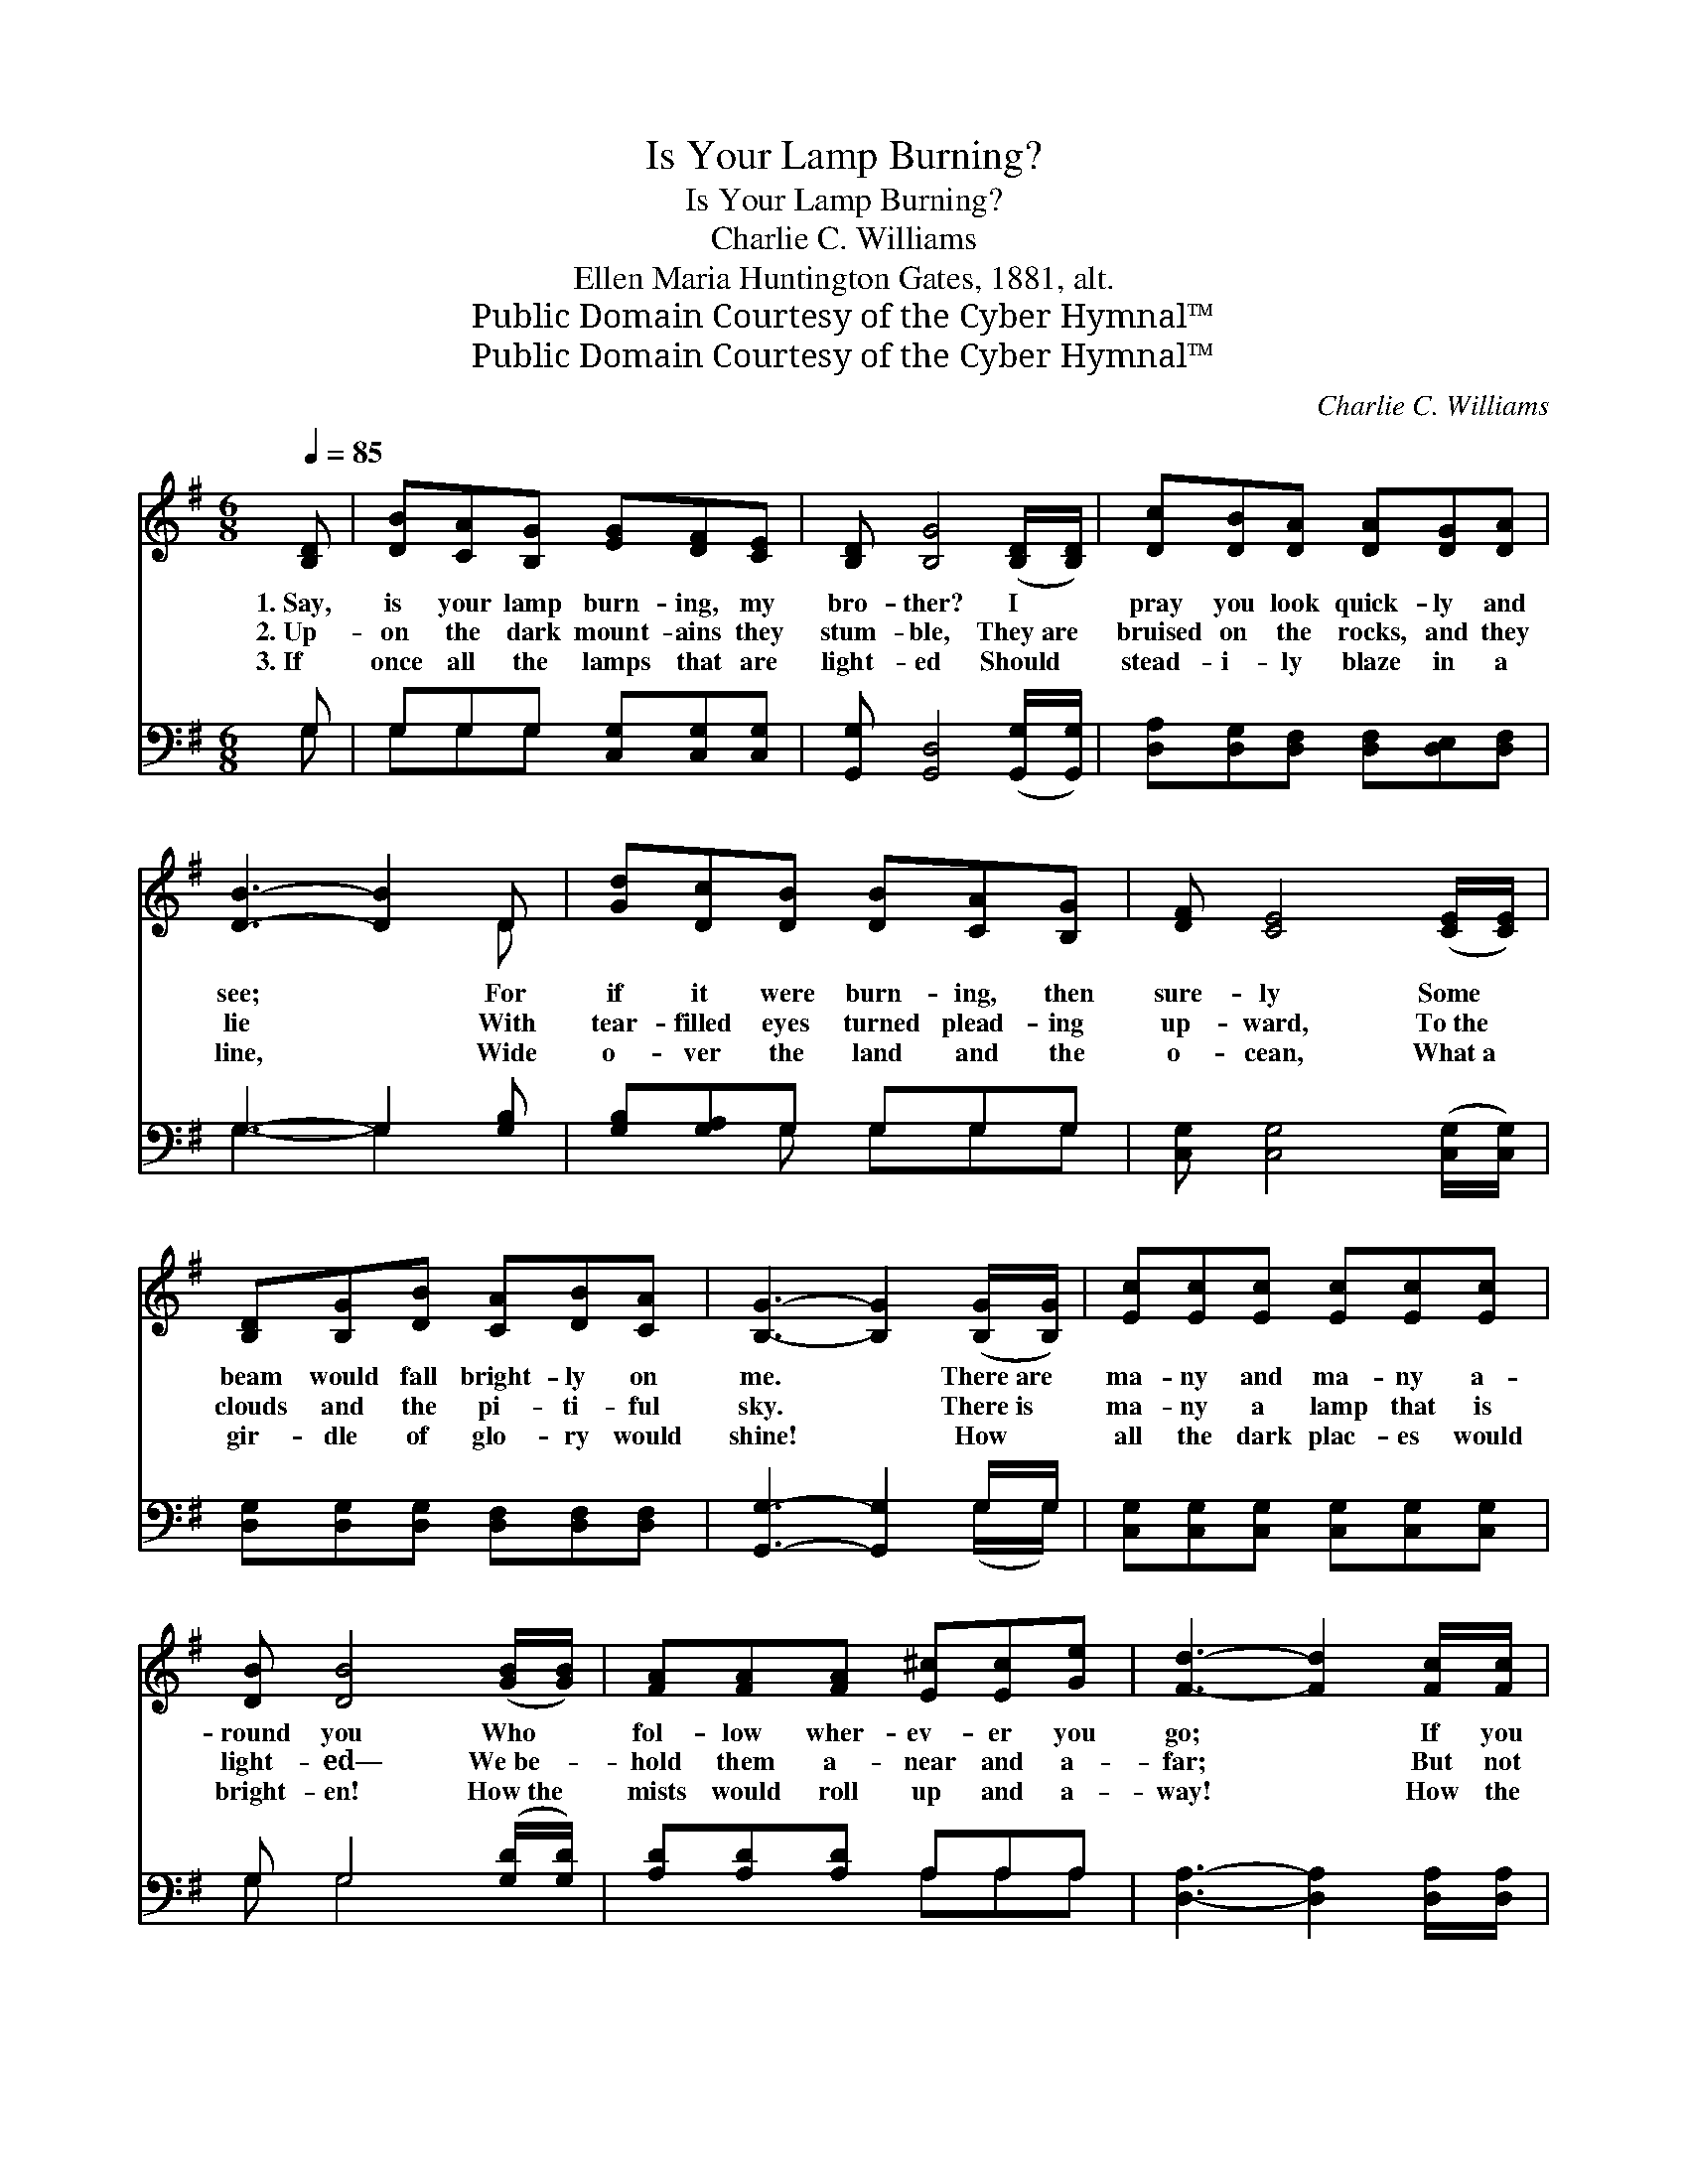 X:1
T:Is Your Lamp Burning?
T:Is Your Lamp Burning?
T:Charlie C. Williams
T:Ellen Maria Huntington Gates, 1881, alt.
T:Public Domain Courtesy of the Cyber Hymnal™
T:Public Domain Courtesy of the Cyber Hymnal™
C:Charlie C. Williams
Z:Public Domain
Z:Courtesy of the Cyber Hymnal™
%%score ( 1 2 ) ( 3 4 )
L:1/8
Q:1/4=85
M:6/8
K:G
V:1 treble 
V:2 treble 
V:3 bass 
V:4 bass 
V:1
 [B,D] | [DB][CA][B,G] [EG][DF][CE] | [B,D] [B,G]4 ([B,D]/[B,D]/) | [Dc][DB][DA] [DA][DG][DA] | %4
w: 1.~Say,|is your lamp burn- ing, my|bro- ther? I *|pray you look quick- ly and|
w: 2.~Up-|on the dark mount- ains they|stum- ble, They~are *|bruised on the rocks, and they|
w: 3.~If|once all the lamps that are|light- ed Should *|stead- i- ly blaze in a|
 [DB]3- [DB]2 D | [Gd][Dc][DB] [DB][CA][B,G] | [DF] [CE]4 ([CE]/[CE]/) | %7
w: see; * For|if it were burn- ing, then|sure- ly Some *|
w: lie * With|tear- filled eyes turned plead- ing|up- ward, To~the *|
w: line, * Wide|o- ver the land and the|o- cean, What~a *|
 [B,D][B,G][DB] [CA][DB][CA] | [B,G]3- [B,G]2 ([B,G]/[B,G]/) | [Ec][Ec][Ec] [Ec][Ec][Ec] | %10
w: beam would fall bright- ly on|me. * There~are *|ma- ny and ma- ny a-|
w: clouds and the pi- ti- ful|sky. * There~is *|ma- ny a lamp that is|
w: gir- dle of glo- ry would|shine! * How *|all the dark plac- es would|
 [DB] [DB]4 ([GB]/[GB]/) | [FA][FA][FA] [E^c][Ec][Ge] | [Fd]3- [Fd]2 [Fc]/[Fc]/ | %13
w: round you Who *|fol- low wher- ev- er you|go; * If you|
w: light- ed— We~be- *|hold them a- near and a-|far; * But not|
w: bright- en! How~the *|mists would roll up and a-|way! * How the|
 [GB][DB][DB] [DB][CA][B,G] | [DF] [CE]4 [CE] | [B,D][B,G][DB] [Dd][DA][DB] | [DG]3- [DG]2 || %17
w: thought that they walked in the|sha- dow, Your|lamp would burn bright- er, I|know. *|
w: ma- ny a- mong them, my|bro- ther, Shine|stead- i- ly on like a|star. *|
w: earth would laugh out in her|glad- ness, To|hail the mil- len- ni- al|day! *|
"^Refrain" ([B,G]/[B,G]/) | [Ec][Ec][Ec] [Ec][Ec][Ec] | [DB] [DB]4 ([GB]/[GB]/) | %20
w: |||
w: Say, *|is your lamp burn- ing, my|bro- ther? I *|
w: |||
 [FA][FA][FA] [E^c][Ec][Ge] | [Fd]3- [Fd]2 ([Fc]/[Fc]/) | [GB][DB][DB] [DB][CA][B,G] | %23
w: |||
w: pray you look quick- ly and|see; * For *|if it were burn- ing, then|
w: |||
 [DF] [CE]4 [CE] | [B,D][B,G][DB] [Dd][DA][DB] | [DG]3- [DG]2 |] %26
w: |||
w: sure- ly Some|beam would fall bright- ly on|me! *|
w: |||
V:2
 x | x6 | x6 | x6 | x5 D | x6 | x6 | x6 | x6 | x6 | x6 | x6 | x6 | x6 | x6 | x6 | x5 || x | x6 | %19
 x6 | x6 | x6 | x6 | x6 | x6 | x5 |] %26
V:3
 G, | G,G,G, [C,G,][C,G,][C,G,] | [G,,G,] [G,,D,]4 ([G,,G,]/[G,,G,]/) | %3
 [D,A,][D,G,][D,F,] [D,F,][D,E,][D,F,] | G,3- G,2 [G,B,] | [G,B,][G,A,]G, G,G,G, | %6
 [C,G,] [C,G,]4 ([C,G,]/[C,G,]/) | [D,G,][D,G,][D,G,] [D,F,][D,F,][D,F,] | %8
 [G,,G,]3- [G,,G,]2 G,/G,/ | [C,G,][C,G,][C,G,] [C,G,][C,G,][C,G,] | G, G,4 ([G,D]/[G,D]/) | %11
 [A,D][A,D][A,D] A,A,A, | [D,A,]3- [D,A,]2 [D,A,]/[D,A,]/ | G,G,G, G,G,G, | [C,G,] [C,G,]4 [C,G,] | %15
 [D,G,]D,[D,G,] [D,B,][D,C][D,C] | [G,,B,]3- [G,,B,]2 || G,/G,/ | %18
 [C,G,][C,G,][C,G,] [C,G,][C,G,][C,G,] | G, G,4 ([G,D]/[G,D]/) | [A,D][A,D][A,D] A,A,A, | %21
 [D,A,]3- [D,A,]2 ([D,A,]/[D,A,]/) | G,G,G, G,G,G, | [C,G,] [C,G,]4 [C,G,] | %24
 [D,G,]D,[D,G,] [D,B,][D,C][D,C] | [G,,B,]3- [G,,B,]2 |] %26
V:4
 G, | G,G,G, x3 | x6 | x6 | G,3- G,2 x | x2 G, G,G,G, | x6 | x6 | x5 (G,/G,/) | x6 | G, G,4 x | %11
 x3 A,A,A, | x6 | G,G,G, G,G,G, | x6 | x D, x4 | x5 || (G,/G,/) | x6 | G, G,4 x | x3 A,A,A, | x6 | %22
 G,G,G, G,G,G, | x6 | x D, x4 | x5 |] %26

